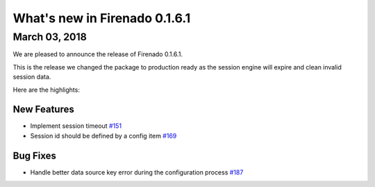 What's new in Firenado 0.1.6.1
==============================

March 03, 2018
-----------------

We are pleased to announce the release of Firenado 0.1.6.1.

This is the release we changed the package to production ready as the session
engine will expire and clean invalid session data.

Here are the highlights:

New Features
~~~~~~~~~~~~

* Implement session timeout `#151 <https://github.com/candango/firenado/issues/151>`_
* Session id should be defined by a config item `#169 <https://github.com/candango/firenado/issues/169>`_

Bug Fixes
~~~~~~~~~

* Handle better data source key error during the configuration process `#187 <https://github.com/candango/firenado/issues/187>`_
